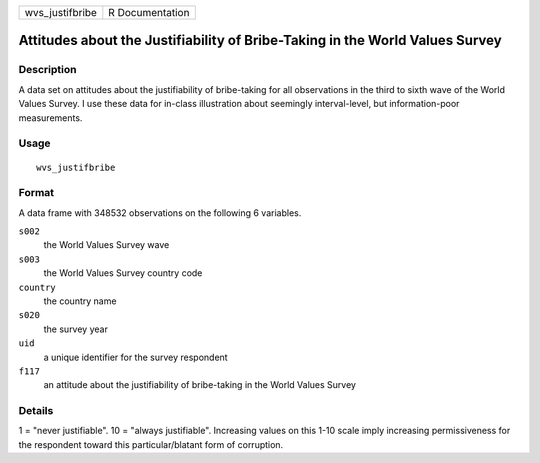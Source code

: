 =============== ===============
wvs_justifbribe R Documentation
=============== ===============

Attitudes about the Justifiability of Bribe-Taking in the World Values Survey
-----------------------------------------------------------------------------

Description
~~~~~~~~~~~

A data set on attitudes about the justifiability of bribe-taking for all
observations in the third to sixth wave of the World Values Survey. I
use these data for in-class illustration about seemingly interval-level,
but information-poor measurements.

Usage
~~~~~

::

   wvs_justifbribe

Format
~~~~~~

A data frame with 348532 observations on the following 6 variables.

``s002``
   the World Values Survey wave

``s003``
   the World Values Survey country code

``country``
   the country name

``s020``
   the survey year

``uid``
   a unique identifier for the survey respondent

``f117``
   an attitude about the justifiability of bribe-taking in the World
   Values Survey

Details
~~~~~~~

1 = "never justifiable". 10 = "always justifiable". Increasing values on
this 1-10 scale imply increasing permissiveness for the respondent
toward this particular/blatant form of corruption.
